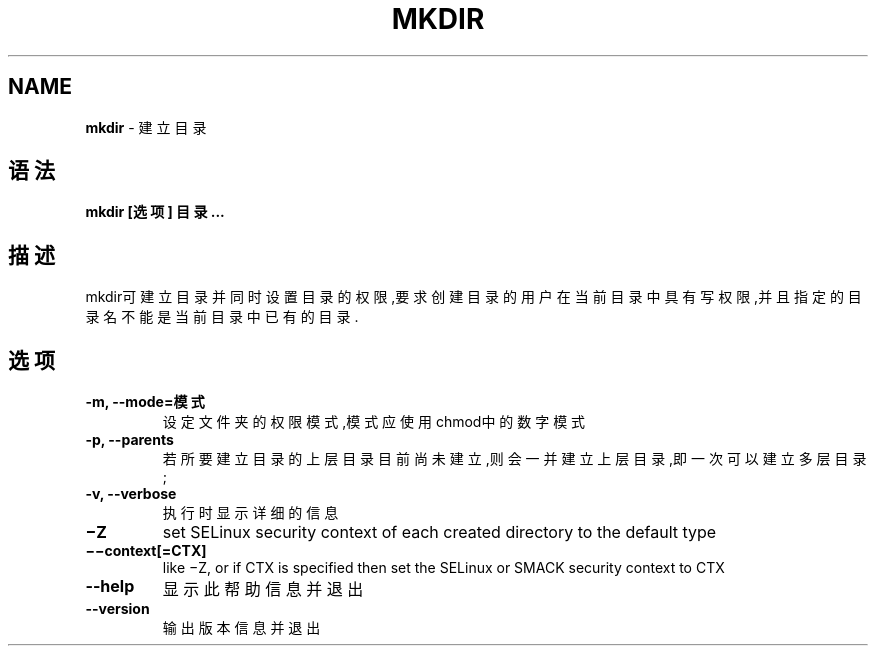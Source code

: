 .\" generated with Ronn/v0.7.3
.\" http://github.com/rtomayko/ronn/tree/0.7.3
.
.TH "MKDIR" "1" "April 2015" "" ""
.
.SH "NAME"
\fBmkdir\fR \- 建立目录
.
.SH "语法"
\fBmkdir [选项] 目录\.\.\.\fR
.
.SH "描述"
mkdir可建立目录并同时设置目录的权限,要求创建目录的用户在当前目录中具有写 权限,并且指定的目录名不能是当前目录中已有的目录\.
.
.SH "选项"
.
.TP
\fB\-m, \-\-mode=模式\fR
设定文件夹的权限模式,模式应使用chmod中的数字模式
.
.TP
\fB\-p, \-\-parents\fR
若所要建立目录的上层目录目前尚未建立,则会一并建立上层目录,即一次 可以建立多层目录;
.
.TP
\fB\-v, \-\-verbose\fR
执行时显示详细的信息
.
.TP
\fB−Z\fR
set SELinux security context of each created directory to the default type
.
.TP
\fB−−context[=CTX]\fR
like −Z, or if CTX is specified then set the SELinux or SMACK security context to CTX
.
.TP
\fB\-\-help\fR
显示此帮助信息并退出
.
.TP
\fB\-\-version\fR
输出版本信息并退出

